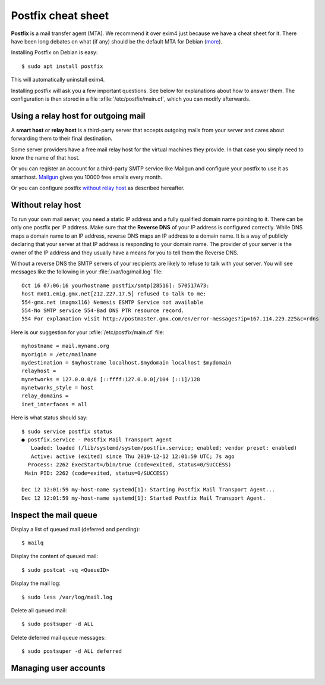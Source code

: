 .. _admin.postfix:

===================
Postfix cheat sheet
===================

**Postfix** is a mail transfer agent (MTA). We recommend it over exim4 just because
we have a cheat sheet for it. There have been long debates on what (if any)
should be the default MTA for Debian (`more
<https://wiki.debian.org/Debate/DefaultMTA>`__).

Installing Postfix on Debian is easy::

  $ sudo apt install postfix

This will automatically uninstall exim4.

.. xfile:: /etc/postfix/main.cf

Installing postfix will ask you a few important questions.
See below for explanations about how to answer them.
The configuration is then stored in a file
:xfile:`/etc/postfix/main.cf`, which you can modify afterwards.


Using a relay host for outgoing mail
====================================

A **smart host** or **relay host** is a third-party server that accepts outgoing
mails from your server and cares about forwarding them to their final
destination.

Some server providers have a free mail relay host for the virtual machines they
provide.  In that case you simply need to know the name of that host.

Or you can register an account for
a third-party SMTP service like Mailgun
and configure your postfix
to use it as smarthost.
`Mailgun <https://www.mailgun.com/smtp/free-smtp-service/free-open-smtp-relay/>`__
gives you 10000 free emails every month.

Or you can configure postfix `without relay host`_ as described hereafter.

Without relay host
===================

To run your own mail server, you need a static IP address and a fully qualified
domain name pointing to it.  There can be only one postfix per IP address. Make
sure that the **Reverse DNS** of your IP address is configured correctly.  While
DNS maps a domain name to an IP address, reverse DNS maps an IP address to a
domain name.  It is a way of publicly declaring that your server at that IP
address is responding to your domain name. The provider of your server is the
owner of the IP address and they usually have a means for you to tell them the
Reverse DNS.

Without a reverse DNS the SMTP servers of your recipients are likely to refuse
to talk with your server.  You will see messages like the following in your
:file:`/var/log/mail.log` file::

  Oct 16 07:06:16 yourhostname postfix/smtp[28516]: 570517A73:
  host mx01.emig.gmx.net[212.227.17.5] refused to talk to me:
  554-gmx.net (mxgmx116) Nemesis ESMTP Service not available
  554-No SMTP service 554-Bad DNS PTR resource record.
  554 For explanation visit http://postmaster.gmx.com/en/error-messages?ip=167.114.229.225&c=rdns

Here is our suggestion for your :xfile:`/etc/postfix/main.cf` file::

  myhostname = mail.myname.org
  myorigin = /etc/mailname
  mydestination = $myhostname localhost.$mydomain localhost $mydomain
  relayhost =
  mynetworks = 127.0.0.0/8 [::ffff:127.0.0.0]/104 [::1]/128
  mynetworks_style = host
  relay_domains =
  inet_interfaces = all


Here is what status should say::

  $ sudo service postfix status
  ● postfix.service - Postfix Mail Transport Agent
     Loaded: loaded (/lib/systemd/system/postfix.service; enabled; vendor preset: enabled)
     Active: active (exited) since Thu 2019-12-12 12:01:59 UTC; 7s ago
    Process: 2262 ExecStart=/bin/true (code=exited, status=0/SUCCESS)
   Main PID: 2262 (code=exited, status=0/SUCCESS)

  Dec 12 12:01:59 my-host-name systemd[1]: Starting Postfix Mail Transport Agent...
  Dec 12 12:01:59 my-host-name systemd[1]: Started Postfix Mail Transport Agent.


Inspect the mail queue
======================

Display a list of queued mail (deferred and pending)::

  $ mailq

Display the content of queued mail::

  $ sudo postcat -vq <QueueID>

Display the mail log::

  $ sudo less /var/log/mail.log

Delete all queued mail::

  $ sudo postsuper -d ALL

Delete deferred mail queue messages::

  $ sudo postsuper -d ALL deferred


Managing user accounts
======================
